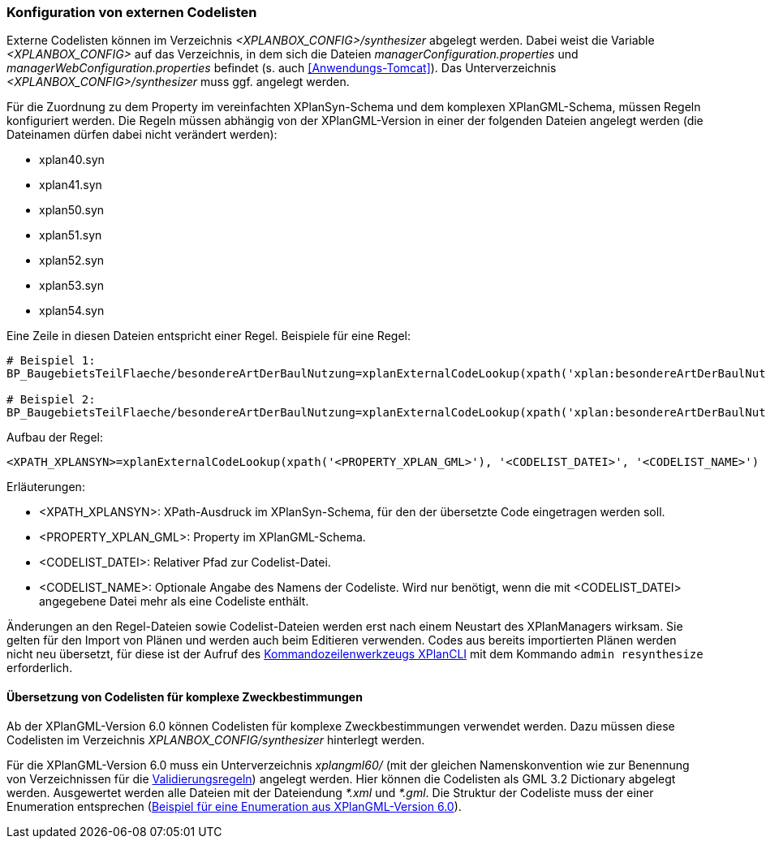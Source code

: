 [[konfiguration-von-externen-codelisten]]
=== Konfiguration von externen Codelisten

Externe Codelisten können im Verzeichnis _<XPLANBOX_CONFIG>/synthesizer_ abgelegt werden. Dabei weist die Variable _<XPLANBOX_CONFIG>_ auf das Verzeichnis, in dem sich die Dateien _managerConfiguration.properties_ und _managerWebConfiguration.properties_ befindet (s. auch <<Anwendungs-Tomcat>>). Das Unterverzeichnis _<XPLANBOX_CONFIG>/synthesizer_ muss ggf. angelegt werden.

Für die Zuordnung zu dem Property im vereinfachten XPlanSyn-Schema und dem komplexen XPlanGML-Schema, müssen Regeln konfiguriert werden.
Die Regeln müssen abhängig von der XPlanGML-Version in einer der folgenden Dateien angelegt werden (die Dateinamen dürfen dabei nicht verändert werden):

* xplan40.syn
* xplan41.syn
* xplan50.syn
* xplan51.syn
* xplan52.syn
* xplan53.syn
* xplan54.syn

Eine Zeile in diesen Dateien entspricht einer Regel.
Beispiele für eine Regel:

----
# Beispiel 1:
BP_BaugebietsTeilFlaeche/besondereArtDerBaulNutzung=xplanExternalCodeLookup(xpath('xplan:besondereArtDerBaulNutzung'), 'XP_BesondereArtDerBaulNutzung.xml')

# Beispiel 2:
BP_BaugebietsTeilFlaeche/besondereArtDerBaulNutzung=xplanExternalCodeLookup(xpath('xplan:besondereArtDerBaulNutzung'), 'XP_BesondereArtDerBaulNutzung.xml', 'XP_BesondereArtDerBaulNutzung')
----

Aufbau der Regel:

----
<XPATH_XPLANSYN>=xplanExternalCodeLookup(xpath('<PROPERTY_XPLAN_GML>'), '<CODELIST_DATEI>', '<CODELIST_NAME>')
----

Erläuterungen:

* <XPATH_XPLANSYN>: XPath-Ausdruck im XPlanSyn-Schema, für den der übersetzte Code eingetragen werden soll.
* <PROPERTY_XPLAN_GML>: Property im XPlanGML-Schema.
* <CODELIST_DATEI>: Relativer Pfad zur Codelist-Datei.
* <CODELIST_NAME>: Optionale Angabe des Namens der Codeliste. Wird nur benötigt, wenn die mit <CODELIST_DATEI> angegebene Datei mehr als eine Codeliste enthält.

Änderungen an den Regel-Dateien sowie Codelist-Dateien werden erst nach einem Neustart des XPlanManagers wirksam.
Sie gelten für den Import von Plänen und werden auch beim Editieren verwenden.
Codes aus bereits importierten Plänen werden nicht neu übersetzt, für diese ist der Aufruf des <<kommandozeilen-anwendung, Kommandozeilenwerkzeugs XPlanCLI>> mit dem Kommando `admin resynthesize` erforderlich.

==== Übersetzung von Codelisten für komplexe Zweckbestimmungen

Ab der XPlanGML-Version 6.0 können Codelisten für komplexe Zweckbestimmungen verwendet werden. Dazu müssen diese Codelisten im Verzeichnis _XPLANBOX_CONFIG/synthesizer_ hinterlegt werden.

Für die XPlanGML-Version 6.0 muss ein Unterverzeichnis _xplangml60/_ (mit der gleichen Namenskonvention wie zur Benennung von Verzeichnissen für die <<semantische-validierungsregeln-validator, Validierungsregeln>>) angelegt werden. Hier können die Codelisten als GML 3.2 Dictionary abgelegt werden. Ausgewertet werden alle Dateien mit der Dateiendung _*.xml_ und _*.gml_. Die Struktur der Codeliste muss der einer Enumeration entsprechen (https://xleitstelle.de/downloads/xplanung/releases/XPlanung%20Version%206.0.2/Enumerationen_6_0_2.XML[Beispiel für eine Enumeration aus XPlanGML-Version 6.0]).
